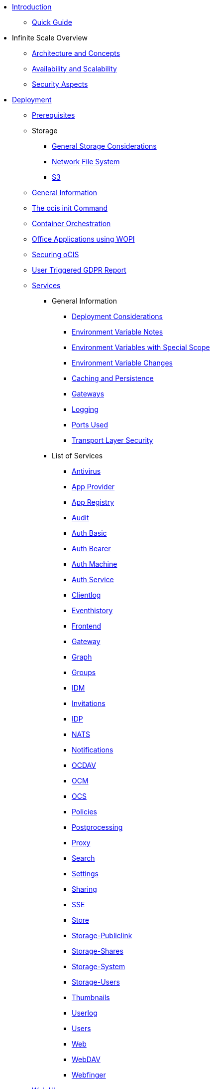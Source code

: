 * xref:index.adoc[Introduction]
** xref:quickguide/quickguide.adoc[Quick Guide]
* Infinite Scale Overview
** xref:architecture/architecture.adoc[Architecture and Concepts]
** xref:availability_scaling/availability_scaling.adoc[Availability and Scalability]
** xref:security/security.adoc[Security Aspects]
* xref:deployment/index.adoc[Deployment]
** xref:prerequisites/prerequisites.adoc[Prerequisites]
** Storage
*** xref:deployment/storage/general-considerations.adoc[General Storage Considerations]
*** xref:deployment/storage/nfs.adoc[Network File System]
*** xref:deployment/storage/s3.adoc[S3]
** xref:deployment/general/general-info.adoc[General Information]
** xref:deployment/general/ocis-init.adoc[The ocis init Command]
** xref:deployment/container/orchestration/orchestration.adoc[Container Orchestration]
** xref:deployment/wopi/wopi.adoc[Office Applications using WOPI]
** xref:deployment/security/security.adoc[Securing oCIS]
** xref:deployment/gdpr/gdpr.adoc[User Triggered GDPR Report]
** xref:deployment/services/services.adoc[Services]
*** General Information
**** xref:deployment/services/deployment-considerations.adoc[Deployment Considerations]
**** xref:deployment/services/env-var-note.adoc[Environment Variable Notes]
**** xref:deployment/services/env-vars-special-scope.adoc[Environment Variables with Special Scope]
**** xref:deployment/services/env-var-changes.adoc[Environment Variable Changes]
**** xref:deployment/services/caching.adoc[Caching and Persistence]
**** xref:deployment/services/gateways.adoc[Gateways]
**** xref:deployment/services/logging.adoc[Logging]
**** xref:deployment/services/ports-used.adoc[Ports Used]
**** xref:deployment/services/tls.adoc[Transport Layer Security]
*** List of Services
**** xref:deployment/services/s-list/antivirus.adoc[Antivirus]
**** xref:deployment/services/s-list/app-provider.adoc[App Provider]
**** xref:deployment/services/s-list/app-registry.adoc[App Registry]
**** xref:deployment/services/s-list/audit.adoc[Audit]
**** xref:deployment/services/s-list/auth-basic.adoc[Auth Basic]
**** xref:deployment/services/s-list/auth-bearer.adoc[Auth Bearer]
**** xref:deployment/services/s-list/auth-machine.adoc[Auth Machine]
**** xref:deployment/services/s-list/auth-service.adoc[Auth Service]
**** xref:deployment/services/s-list/clientlog.adoc[Clientlog]
**** xref:deployment/services/s-list/eventhistory.adoc[Eventhistory]
**** xref:deployment/services/s-list/frontend.adoc[Frontend]
**** xref:deployment/services/s-list/gateway.adoc[Gateway]
**** xref:deployment/services/s-list/graph.adoc[Graph]
**** xref:deployment/services/s-list/groups.adoc[Groups]
**** xref:deployment/services/s-list/idm.adoc[IDM]
**** xref:deployment/services/s-list/invitations.adoc[Invitations]
**** xref:deployment/services/s-list/idp.adoc[IDP]
**** xref:deployment/services/s-list/nats.adoc[NATS]
**** xref:deployment/services/s-list/notifications.adoc[Notifications]
**** xref:deployment/services/s-list/ocdav.adoc[OCDAV]
**** xref:deployment/services/s-list/ocm.adoc[OCM]
**** xref:deployment/services/s-list/ocs.adoc[OCS]
**** xref:deployment/services/s-list/policies.adoc[Policies]
**** xref:deployment/services/s-list/postprocessing.adoc[Postprocessing]
**** xref:deployment/services/s-list/proxy.adoc[Proxy]
**** xref:deployment/services/s-list/search.adoc[Search]
**** xref:deployment/services/s-list/settings.adoc[Settings]
**** xref:deployment/services/s-list/sharing.adoc[Sharing]
**** xref:deployment/services/s-list/sse.adoc[SSE]
**** xref:deployment/services/s-list/store.adoc[Store]
**** xref:deployment/services/s-list/storage-publiclink.adoc[Storage-Publiclink]
**** xref:deployment/services/s-list/storage-shares.adoc[Storage-Shares]
**** xref:deployment/services/s-list/storage-system.adoc[Storage-System]
**** xref:deployment/services/s-list/storage-users.adoc[Storage-Users]
**** xref:deployment/services/s-list/thumbnails.adoc[Thumbnails]
**** xref:deployment/services/s-list/userlog.adoc[Userlog]
**** xref:deployment/services/s-list/users.adoc[Users]
**** xref:deployment/services/s-list/web.adoc[Web]
**** xref:deployment/services/s-list/webdav.adoc[WebDAV]
**** xref:deployment/services/s-list/webfinger.adoc[Webfinger]
** xref:deployment/webui/webui.adoc[Web UI]
*** xref:deployment/webui/webui-customisation.adoc[Custom Configuration]
*** xref:deployment/webui/webui-theming.adoc[Custom Theming]
* Maintenance
** Backup and Restore
*** xref:maintenance/b-r/backup_considerations.adoc[Backup Considerations]
*** xref:maintenance/b-r/backup.adoc[Backup]
*** xref:maintenance/b-r/restore.adoc[Restore]
** xref:maintenance/commands/commands.adoc[Maintenance Commands]
** xref:maintenance/space-ids/space-ids.adoc[Listing Space IDs]
* Migration and Upgrades
** xref:migration/upgrading-ocis.adoc[Upgrading Infinite Scale]
* Monitoring
** xref:monitoring/prometheus.adoc[Prometheus]
* Configuration Examples
** xref:conf-examples/office/office-integration.adoc[Office Integration]
** xref:conf-examples/search/configure-search.adoc[Search]
* Deployment Examples
** xref:depl-examples/minimal-bare-metal.adoc[Minimal Bare Metal]
** xref:depl-examples/bare-metal.adoc[Bare Metal with systemd]
** xref:depl-examples/container-setup.adoc[Container Setup]
** Ubuntu with Docker Compose
*** xref:depl-examples/ubuntu-compose/ubuntu-compose-prod.adoc[Local Production Setup]
*** xref:depl-examples/ubuntu-compose/ubuntu-compose-hetzner.adoc[Deployment on Hetzner]
* Additional Information
** xref:additional-information/knowledge-base.adoc[Knowledge Base]

////
* Migration
** xref:migration/index.adoc[Migrating from ownCloud 10 to ownCloud Infinite Scale]
////
